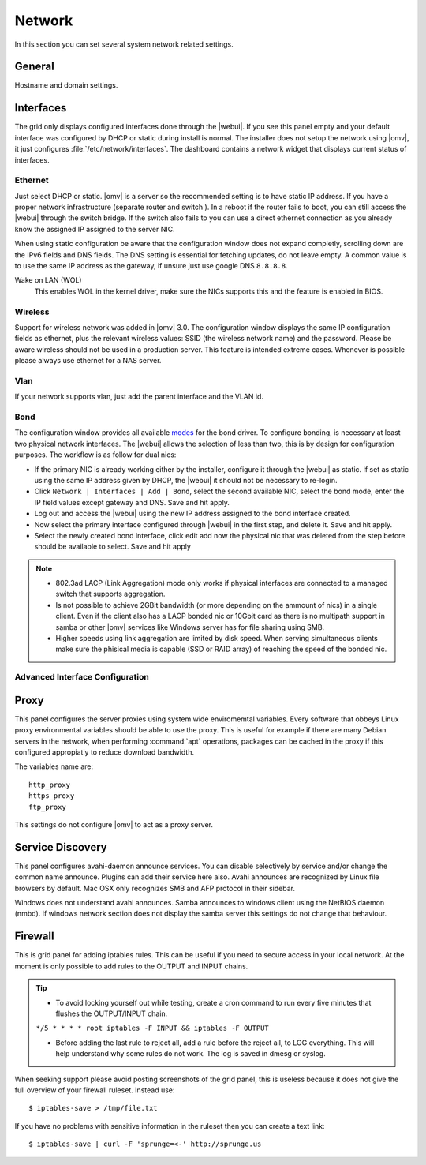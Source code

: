 Network
#######

In this section you can set several system network related settings.

General
=======

Hostname and domain settings.

Interfaces
==========

The grid only displays configured interfaces done through the |webui|. If you see this panel empty and your default interface was configured by DHCP or static during install is normal. The installer does not setup the network using |omv|, it just configures :file:`/etc/network/interfaces`. The dashboard contains a network widget that displays current status of interfaces.


Ethernet
^^^^^^^^

Just select DHCP or static. |omv| is a server so the recommended setting is to have static IP address. If you have a proper network infrastructure (separate router and switch ). In a reboot if the router fails to boot, you can still access the |webui| through the switch bridge. If the switch also fails to you can use a direct ethernet connection as you already know the assigned IP assigned to the server NIC.

When using static configuration be aware that the configuration window does not expand completly, scrolling down are the IPv6 fields and DNS fields. The DNS setting is essential for fetching updates, do not leave empty. A common value is to use the same IP address as the gateway, if unsure just use google DNS ``8.8.8.8``.

Wake on LAN (WOL)
	This enables WOL in the kernel driver, make sure the NICs supports this and the feature is enabled in BIOS.

Wireless
^^^^^^^^

Support for wireless network was added in |omv| 3.0. The configuration window displays the same IP configuration fields as ethernet, plus the relevant wireless values: SSID (the wireless network name) and the password. Please be aware wireless should not be used in a production server. This feature is intended extreme cases. Whenever is possible please always use ethernet for a NAS server.


Vlan
^^^^

If your network supports vlan, just add the parent interface and the VLAN id.

Bond
^^^^

The configuration window provides all available `modes <https://www.kernel.org/doc/Documentation/networking/bonding.txt>`_ for the bond driver. To configure bonding, is necessary at least two physical network interfaces. The |webui| allows the selection of less than two, this is by design for configuration purposes. The workflow is as follow for dual nics:

- If the primary NIC is already working either by the installer, configure it through the |webui| as static. If set as static using the same IP address given by DHCP, the |webui| it should not be necessary to re-login.
- Click ``Network | Interfaces | Add | Bond``, select the second available NIC, select the bond mode, enter the IP field values except gateway and DNS. Save and hit apply. 
- Log out and access the |webui| using the new IP address assigned to the bond interface created.
- Now select the primary interface configured through |webui| in the first step, and delete it. Save and hit apply. 
- Select the newly created bond interface, click edit add now the physical nic that was deleted from the step before should be available to select. Save and hit apply


.. note::

	* 802.3ad LACP (Link Aggregation) mode only works if physical interfaces are connected to a managed switch that supports aggregation.
	* Is not possible to achieve 2GBit bandwidth (or more depending on the ammount of nics) in a single client. Even if the client also has a LACP bonded nic or 10Gbit card as there is no multipath support in samba or other |omv| services like Windows server has for file sharing using SMB.
	* Higher speeds using link aggregation are limited by disk speed. When serving simultaneous clients make sure the phisical media is capable (SSD or RAID array) of reaching the speed of the bonded nic.


Advanced Interface Configuration
^^^^^^^^^^^^^^^^^^^^^^^^^^^^^^^^


Proxy
=====

This panel configures the server proxies using system wide enviromemtal variables. Every software that obbeys Linux proxy environmental variables should be able to use the proxy. This is useful for example if there are many Debian servers in the network, when performing :command:`apt` operations, packages can be cached in the proxy if this configured appropiatly to reduce download bandwidth. 

The variables name are::

	http_proxy
	https_proxy
	ftp_proxy

This settings do not configure |omv| to act as a proxy server.


Service Discovery
=================

This panel configures avahi-daemon announce services. You can disable selectively by service and/or change the common name announce. Plugins can add their service here also.
Avahi announces are recognized by Linux file browsers by default. Mac OSX only recognizes SMB and AFP protocol in their sidebar. 

Windows does not understand avahi announces. Samba announces to windows client using the NetBIOS daemon (nmbd). If windows network section does not display the samba server this settings do not change that behaviour.

Firewall
========

This is grid panel for adding iptables rules. This can be useful if you need to secure access in your local network. At the moment is only possible to add rules to the OUTPUT and INPUT chains.

.. tip::
	* To avoid locking yourself out while testing, create a cron command to run every five minutes that flushes the OUTPUT/INPUT chain.
	``*/5 * * * * root iptables -F INPUT && iptables -F OUTPUT``

	* Before adding the last rule to reject all, add a rule before the reject all, to LOG everything. This will help understand why some rules do not work. The log is saved in dmesg or syslog.

When seeking support please avoid posting screenshots of the grid panel, this is useless because it does not give the full overview of your firewall ruleset. Instead use::

$ iptables-save > /tmp/file.txt

If you have no problems with sensitive information in the ruleset then you can create a text link::

$ iptables-save | curl -F 'sprunge=<-' http://sprunge.us
